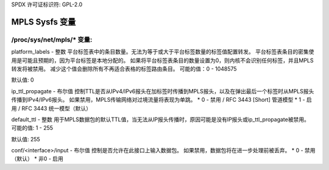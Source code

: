 SPDX 许可证标识符: GPL-2.0

====================
MPLS Sysfs 变量
====================

/proc/sys/net/mpls/* 变量:
===============================

platform_labels - 整数
平台标签表中的条目数量。无法为等于或大于平台标签数量的标签值配置转发。
平台标签表条目的密集使用是可能且预期的，因为平台标签是本地分配的。
如果将平台标签表条目的数量设置为0，则内核不会识别任何标签，并且MPLS转发将被禁用。
减少这个值会删除所有不再适合表格的标签路由条目。
可能的值：0 - 1048575

默认值: 0

ip_ttl_propagate - 布尔值
控制TTL是否从IPv4/IPv6报头在加标签时传播到MPLS报头，以及在弹出最后一个标签时从MPLS报头传播到IPv4/IPv6报头。
如果禁用，MPLS传输网络对过境流量将表现为单跳。
* 0 - 禁用 / RFC 3443 [Short] 管道模型
* 1 - 启用 / RFC 3443 统一模型（默认）

default_ttl - 整数
用于MPLS数据包的默认TTL值，当无法从IP报头传播时，原因可能是没有IP报头或ip_ttl_propagate被禁用。
可能的值: 1 - 255

默认值: 255

conf/<interface>/input - 布尔值
控制是否允许在此接口上输入数据包。
如果禁用，数据包将在进一步处理前被丢弃。
* 0 - 禁用（默认）
* 非0 - 启用
